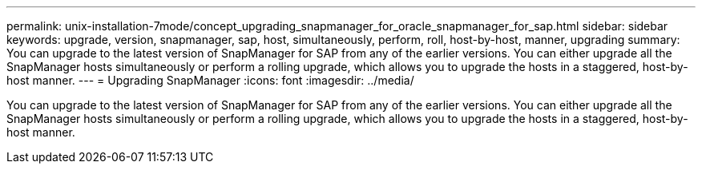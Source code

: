 ---
permalink: unix-installation-7mode/concept_upgrading_snapmanager_for_oracle_snapmanager_for_sap.html
sidebar: sidebar
keywords: upgrade, version, snapmanager, sap, host, simultaneously, perform, roll, host-by-host, manner, upgrading
summary: You can upgrade to the latest version of SnapManager for SAP from any of the earlier versions. You can either upgrade all the SnapManager hosts simultaneously or perform a rolling upgrade, which allows you to upgrade the hosts in a staggered, host-by-host manner.
---
= Upgrading SnapManager
:icons: font
:imagesdir: ../media/

[.lead]
You can upgrade to the latest version of SnapManager for SAP from any of the earlier versions. You can either upgrade all the SnapManager hosts simultaneously or perform a rolling upgrade, which allows you to upgrade the hosts in a staggered, host-by-host manner.

